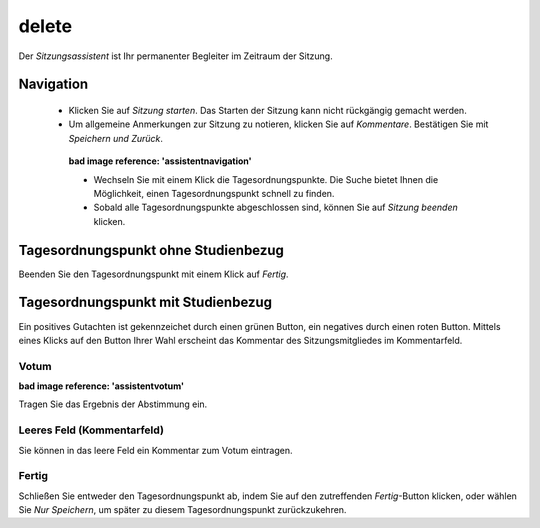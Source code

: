 ======
delete
======

Der *Sitzungsassistent* ist Ihr permanenter Begleiter im Zeitraum der Sitzung.

Navigation
++++++++++

 * Klicken Sie auf *Sitzung starten*. Das Starten der Sitzung kann nicht rückgängig gemacht werden.

 * Um allgemeine Anmerkungen zur Sitzung zu notieren, klicken Sie auf *Kommentare*. Bestätigen Sie mit *Speichern und Zurück*.

  **bad image reference: 'assistentnavigation'**

  * Wechseln Sie mit einem Klick die Tagesordnungspunkte. Die Suche bietet Ihnen die Möglichkeit, einen Tagesordnungspunkt schnell zu finden.

  * Sobald alle Tagesordnungspunkte abgeschlossen sind, können Sie auf *Sitzung beenden* klicken.

Tagesordnungspunkt ohne Studienbezug
++++++++++++++++++++++++++++++++++++

Beenden Sie den Tagesordnungspunkt mit einem Klick auf *Fertig*.

Tagesordnungspunkt mit Studienbezug
+++++++++++++++++++++++++++++++++++

Ein positives Gutachten ist gekennzeichet durch einen grünen Button, ein negatives durch einen roten Button. Mittels eines Klicks auf den Button Ihrer Wahl erscheint das Kommentar des Sitzungsmitgliedes im Kommentarfeld.

Votum
=====

**bad image reference: 'assistentvotum'**

Tragen Sie das Ergebnis der Abstimmung ein.

Leeres Feld (Kommentarfeld)
===========================

Sie können in das leere Feld ein Kommentar zum Votum eintragen.

Fertig
======

.. image:: images/assistentfertig.png

Schließen Sie entweder den Tagesordnungspunkt ab, indem Sie auf den zutreffenden *Fertig*-Button klicken, oder wählen Sie *Nur Speichern*, um später zu diesem Tagesordnungspunkt zurückzukehren.






